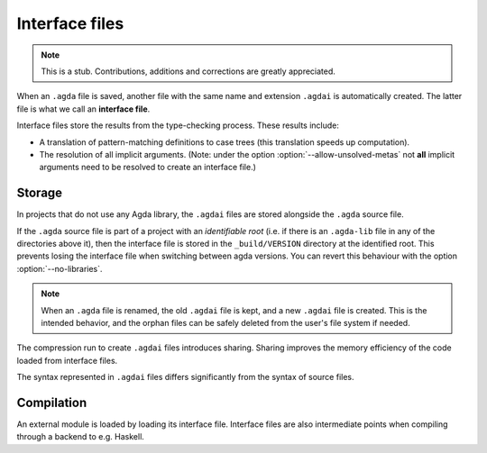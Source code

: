 .. _interface-files:

***************
Interface files
***************

.. note::
   This is a stub. Contributions, additions and corrections are greatly
   appreciated.

When an ``.agda`` file is saved, another file with the same name and extension
``.agdai`` is automatically created. The latter file is what we call an
**interface file**.

Interface files store the results from the type-checking process. These
results include:

* A translation of pattern-matching definitions to case trees (this translation
  speeds up computation).

* The resolution of all implicit arguments.
  (Note: under the option :option:`--allow-unsolved-metas` not **all** implicit arguments
  need to be resolved to create an interface file.)

Storage
-------

In projects that do not use any Agda library, the ``.agdai`` files are
stored alongside the ``.agda`` source file.

If the ``.agda`` source file is part of a project with an *identifiable root*
(i.e. if there is an ``.agda-lib`` file in any of the directories above it),
then the interface file is stored in the ``_build/VERSION`` directory at the
identified root. This prevents losing the interface file when switching between
agda versions. You can revert this behaviour with the option :option:`--no-libraries`.

.. note::
   When an ``.agda`` file is renamed, the old ``.agdai`` file is kept, and a new
   ``.agdai`` file is created. This is the intended behavior, and the orphan
   files can be safely deleted from the user's file system if needed.

The compression run to create ``.agdai`` files introduces sharing. Sharing
improves the memory efficiency of the code loaded from interface files.

The syntax represented in ``.agdai`` files differs significantly from the syntax
of source files.

Compilation
-----------

An external module is loaded by loading its interface file. Interface files are
also intermediate points when compiling through a backend to e.g. Haskell.
